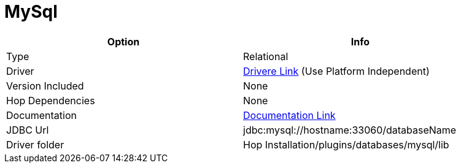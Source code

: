 ////
Licensed to the Apache Software Foundation (ASF) under one
or more contributor license agreements.  See the NOTICE file
distributed with this work for additional information
regarding copyright ownership.  The ASF licenses this file
to you under the Apache License, Version 2.0 (the
"License"); you may not use this file except in compliance
with the License.  You may obtain a copy of the License at
  http://www.apache.org/licenses/LICENSE-2.0
Unless required by applicable law or agreed to in writing,
software distributed under the License is distributed on an
"AS IS" BASIS, WITHOUT WARRANTIES OR CONDITIONS OF ANY
KIND, either express or implied.  See the License for the
specific language governing permissions and limitations
under the License.
////
[[database-plugins-mysql]]
:documentationPath: /database/databases/
:language: en_US

= MySql

[width="90%",cols="2*",options="header"]
|===
| Option | Info
|Type | Relational
|Driver | https://dev.mysql.com/downloads/connector/j/[Drivere Link] (Use Platform Independent)
|Version Included | None
|Hop Dependencies | None
|Documentation | https://dev.mysql.com/doc/connector-j/8.0/en/[Documentation Link]
|JDBC Url | jdbc:mysql://hostname:33060/databaseName
|Driver folder | Hop Installation/plugins/databases/mysql/lib
|===
